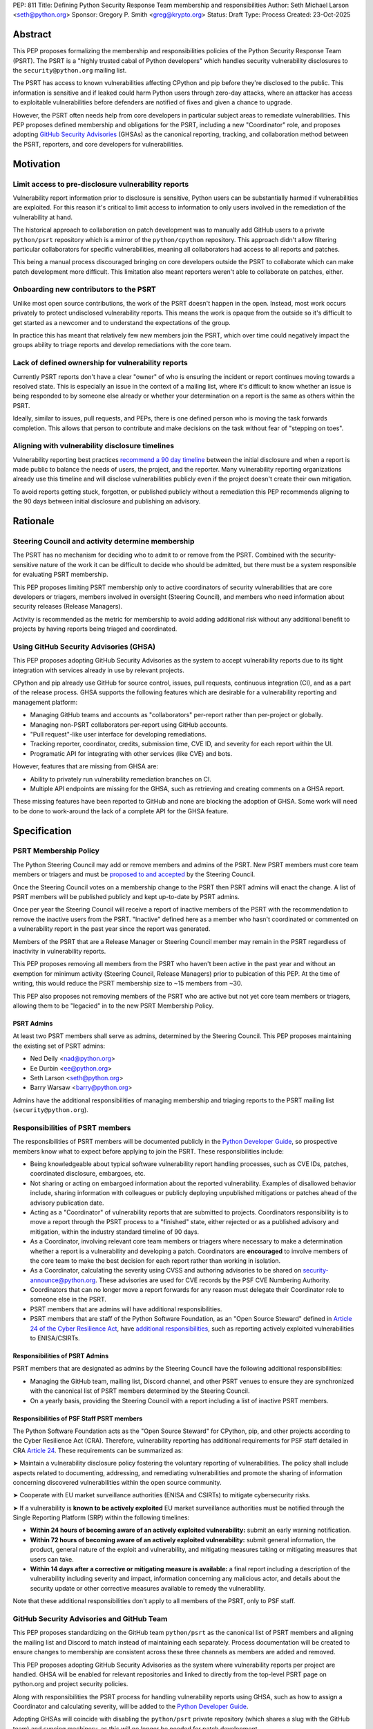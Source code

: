 PEP: 811
Title: Defining Python Security Response Team membership and responsibilities
Author: Seth Michael Larson <seth@python.org>
Sponsor: Gregory P. Smith <greg@krypto.org>
Status: Draft
Type: Process
Created: 23-Oct-2025

Abstract
========

This PEP proposes formalizing the membership and responsibilities policies of
the Python Security Response Team (PSRT). The PSRT is a "highly trusted cabal of
Python developers" which handles security vulnerability disclosures to the
``security@python.org`` mailing list.

The PSRT has access to known vulnerabilities affecting CPython and pip before
they're disclosed to the public. This information is sensitive and if leaked
could harm Python users through zero-day attacks, where an attacker has access
to exploitable vulnerabilities before defenders are notified of fixes and given
a chance to upgrade.

However, the PSRT often needs help from core developers in particular subject
areas to remediate vulnerabilities. This PEP proposes defined membership and
obligations for the PSRT, including a new "Coordinator" role, and proposes
adopting `GitHub Security Advisories <https://docs.github.com/en/code-security/security-advisories>`_
(GHSAs) as the canonical reporting, tracking, and collaboration method between
the PSRT, reporters, and core developers for vulnerabilities.

Motivation
==========

Limit access to pre-disclosure vulnerability reports
----------------------------------------------------

Vulnerability report information prior to disclosure is sensitive,
Python users can be substantially harmed if vulnerabilities are exploited.
For this reason it's critical to limit access to information to only users
involved in the remediation of the vulnerability at hand.

The historical approach to collaboration on patch development was to manually
add GitHub users to a private ``python/psrt`` repository
which is a mirror of the ``python/cpython`` repository.
This approach didn't allow filtering particular collaborators for specific
vulnerabilities, meaning all collaborators had access to all reports and patches.

This being a manual process discouraged bringing on core developers outside
the PSRT to collaborate which can make patch development more difficult.
This limitation also meant reporters weren't able to collaborate on patches,
either.

Onboarding new contributors to the PSRT
---------------------------------------

Unlike most open source contributions, the work of the PSRT doesn't happen
in the open. Instead, most work occurs privately to protect undisclosed
vulnerability reports. This means the work is opaque from the outside
so it's difficult to get started as a newcomer and to understand the
expectations of the group.

In practice this has meant that relatively few new members join the PSRT,
which over time could negatively impact the groups ability to triage reports
and develop remediations with the core team.

Lack of defined ownership for vulnerability reports
---------------------------------------------------

Currently PSRT reports don't have a clear "owner" of who is ensuring the
incident or report continues moving towards a resolved state. This is especially
an issue in the context of a mailing list, where it's difficult to know whether
an issue is being responded to by someone else already or whether your
determination on a report is the same as others within the PSRT.

Ideally, similar to issues, pull requests, and PEPs, there is one defined person
who is moving the task forwards completion. This allows that person to
contribute and make decisions on the task without fear of "stepping on toes".

Aligning with vulnerability disclosure timelines
------------------------------------------------

Vulnerability reporting best practices `recommend a 90 day
timeline`_ between the initial disclosure and when a report is made public
to balance the needs of users, the project, and the reporter.
Many vulnerability reporting organizations already use this timeline
and will disclose vulnerabilities publicly even if the project doesn't
create their own mitigation.

To avoid reports getting stuck, forgotten, or published publicly without a
remediation this PEP recommends aligning to the 90 days between initial
disclosure and publishing an advisory.

.. _recommend a 90 day timeline: https://github.com/ossf/oss-vulnerability-guide/blob/main/maintainer-guide.md

Rationale
=========

Steering Council and activity determine membership
--------------------------------------------------

The PSRT has no mechanism for deciding who to admit to or remove from the PSRT.
Combined with the security-sensitive nature of the work it can be difficult to
decide who should be admitted, but there must be a system responsible for
evaluating PSRT membership.

This PEP proposes limiting PSRT membership only to active coordinators
of security vulnerabilities that are core developers or triagers,
members involved in oversight (Steering Council),
and members who need information about security releases (Release Managers).

Activity is recommended as the metric for membership to avoid adding additional
risk without any additional benefit to projects by having reports being
triaged and coordinated.

Using GitHub Security Advisories (GHSA)
---------------------------------------

This PEP proposes adopting GitHub Security Advisories as the
system to accept vulnerability reports due to its tight integration
with services already in use by relevant projects.

CPython and pip already use GitHub for source control, issues, pull requests,
continuous integration (CI), and as a part of the release process.
GHSA supports the following features which are desirable for a
vulnerability reporting and management platform:

* Managing GitHub teams and accounts as "collaborators" per-report
  rather than per-project or globally.
* Managing non-PSRT collaborators per-report using GitHub accounts.
* "Pull request"-like user interface for developing remediations.
* Tracking reporter, coordinator, credits, submission time, CVE ID, and severity
  for each report within the UI.
* Programatic API for integrating with other services (like CVE) and bots.

However, features that are missing from GHSA are:

* Ability to privately run vulnerability remediation branches on CI.
* Multiple API endpoints are missing for the GHSA, such as retrieving and
  creating comments on a GHSA report.

These missing features have been reported to GitHub and none are blocking
the adoption of GHSA. Some work will need to be done to work-around the
lack of a complete API for the GHSA feature.

Specification
=============

PSRT Membership Policy
----------------------

The Python Steering Council may add or remove members and admins of the PSRT.
New PSRT members must core team members or triagers and must be `proposed to
and accepted`_ by the Steering Council.

Once the Steering Council votes on a membership change to the PSRT then
PSRT admins will enact the change.
A list of PSRT members will be published publicly and kept up-to-date by PSRT
admins.

Once per year the Steering Council will receive a report of inactive members of
the PSRT with the recommendation to remove the inactive users from the PSRT.
"Inactive" defined here as a member who hasn't coordinated or commented on a
vulnerability report in the past year since the report was generated.

Members of the PSRT that are a Release Manager or Steering Council
member may remain in the PSRT regardless of inactivity in vulnerability reports.

This PEP proposes removing all members from the PSRT who haven't been active
in the past year and without an exemption for minimum activity (Steering Council,
Release Managers) prior to pubication of this PEP. At the time of writing, this
would reduce the PSRT membership size to ~15 members from ~30.

This PEP also proposes not removing members of the PSRT who are active but
not yet core team members or triagers, allowing them to be "legacied" in
to the new PSRT Membership Policy.

.. _proposed to and accepted: https://github.com/python/steering-council/

PSRT Admins
~~~~~~~~~~~

At least two PSRT members shall serve as admins, determined by the Steering
Council. This PEP proposes maintaining the existing set of PSRT admins:

* Ned Deily <nad@python.org>
* Ee Durbin <ee@python.org>
* Seth Larson <seth@python.org>
* Barry Warsaw <barry@python.org>

Admins have the additional responsibilities of managing membership and
triaging reports to the PSRT mailing list (``security@python.org``).

Responsibilities of PSRT members
--------------------------------

The responsibilities of PSRT members will be documented publicly in the
`Python Developer Guide`_, so prospective members know what to expect before
applying to join the PSRT. These responsibilities include:

* Being knowledgeable about typical software vulnerability report handling
  processes, such as CVE IDs, patches, coordinated disclosure, embargoes, etc.
* Not sharing or acting on embargoed information about the reported vulnerability.
  Examples of disallowed behavior include, sharing information with colleagues
  or publicly deploying unpublished mitigations or patches ahead of the advisory
  publication date.
* Acting as a "Coordinator" of vulnerability reports that are submitted
  to projects. Coordinators responsibility is to move a report through the PSRT
  process to a "finished" state, either rejected or as a published advisory and
  mitigation, within the industry standard timeline of 90 days.
* As a Coordinator, involving relevant core team members or triagers where
  necessary to make a determination whether a report is a vulnerability and
  developing a patch. Coordinators are **encouraged** to involve members of
  the core team to make the best decision for each report rather than working
  in isolation.
* As a Coordinator, calculating the severity using CVSS and authoring advisories
  to be shared on `security-announce@python.org`_. These advisories are used
  for CVE records by the PSF CVE Numbering Authority.
* Coordinators that can no longer move a report forwards for any reason must
  delegate their Coordinator role to someone else in the PSRT.
* PSRT members that are admins will have additional responsibilities.
* PSRT members that are staff of the Python Software Foundation, as an
  "Open Source Steward" defined in `Article 24 of the Cyber Resilience Act`_,
  have `additional responsibilities`_, such as reporting actively exploited
  vulnerabilities to ENISA/CSIRTs.

.. _security-announce@python.org: https://mail.python.org/archives/list/security-announce@python.org/
.. _Article 24 of the Cyber Resilience Act: https://eur-lex.europa.eu/legal-content/EN/TXT/HTML/?uri=OJ:L_202402847#art_24
.. _additional responsibilities: #responsibilities-of-psf-staff-psrt-members
.. _Python Developer Guide: https://devguide.python.org/developer-workflow/psrt/

Responsibilities of PSRT Admins
~~~~~~~~~~~~~~~~~~~~~~~~~~~~~~~

PSRT members that are designated as admins by the Steering Council have the
following additional responsibilities:

* Managing the GitHub team, mailing list, Discord channel, and other
  PSRT venues to ensure they are synchronized with the canonical list of
  PSRT members determined by the Steering Council.
* On a yearly basis, providing the Steering Council with a report including
  a list of inactive PSRT members.

Responsibilities of PSF Staff PSRT members
~~~~~~~~~~~~~~~~~~~~~~~~~~~~~~~~~~~~~~~~~~

The Python Software Foundation acts as the "Open Source Steward" for
CPython, pip, and other projects according to the Cyber Resilience Act (CRA).
Therefore, vulnerability reporting has additional requirements for PSF staff
detailed in CRA `Article 24 <https://eur-lex.europa.eu/legal-content/EN/TXT/HTML/?uri=OJ:L_202402847#art_24>`_.
These requirements can be summarized as:

➤ Maintain a vulnerability disclosure policy fostering the voluntary reporting of vulnerabilities.
The policy shall include aspects related to documenting, addressing, and remediating vulnerabilities
and promote the sharing of information concerning discovered vulnerabilities within the open source community.

➤ Cooperate with EU market surveillance authorities (ENISA and CSIRTs) to
mitigate cybersecurity risks.

➤ If a vulnerability is **known to be actively exploited** EU market surveillance
authorities must be notified through the Single Reporting Platform (SRP)
within the following timelines:

* **Within 24 hours of becoming aware of an actively exploited vulnerability:** submit an early warning notification.
* **Within 72 hours of becoming aware of an actively exploited vulnerability:** submit general information,
  the product, general nature of the exploit and vulnerability, and mitigating measures taking or mitigating measures that users can take.
* **Within 14 days after a corrective or mitigating measure is available:** a final report including a description
  of the vulnerability including severity and impact, information concerning any malicious actor, and details
  about the security update or other corrective measures available to remedy the vulnerability.

Note that these additional responsibilities don't apply to all members of the
PSRT, only to PSF staff.

GitHub Security Advisories and GitHub Team
------------------------------------------

This PEP proposes standardizing on the GitHub team ``python/psrt`` as the
canonical list of PSRT members and aligning the mailing list and Discord to match
instead of maintaining each separately. Process documentation will be created to
ensure changes to membership are consistent across these three channels as
members are added and removed.

This PEP proposes adopting GitHub Security Advisories as the system where
vulnerability reports per project are handled. GHSA will be enabled for
relevant repositories and linked to directly from the top-level PSRT
page on python.org and project security policies.

Along with responsibilities the PSRT process for handling vulnerability
reports using GHSA, such as how to assign a Coordinator and calculating
severity, will be added to the `Python Developer Guide`_.

Adopting GHSAs will coincide with disabling the ``python/psrt`` private
repository (which shares a slug with the GitHub team) and syncing machinery,
as this will no longer be needed for patch development.

Continue using security@python.org mailing list
-----------------------------------------------

The ``security@python.org`` mailing list covers more than CPython and pip,
like security reports for the ``python.org`` or related websites
and as a general hotline for Python ecosystem-related security issues.
Maintaining the mailing list can also be used as a "fall-back" in case
the vulnerability reporting platform changes in the future.

For this reason, the mailing list and PSRT GPG key will continue to function
and be monitored, but reporters will be directed to individual project GitHub
Security Advisory forms for submitting vulnerability reports.

Rejected Ideas
==============

Should inactive members be more aggressively pruned?
----------------------------------------------------

The PSRT only triages a double-digit number of reports every year, meaning there
aren't an abundance of opportunities to "prove" activity on the scale of months.
For this reason along with aligning with existing yearly schedules for the
Steering Council, a yearly pruning was recommended.

Copyright
=========

This document is placed in the public domain or under the
CC0-1.0-Universal license, whichever is more permissive.

